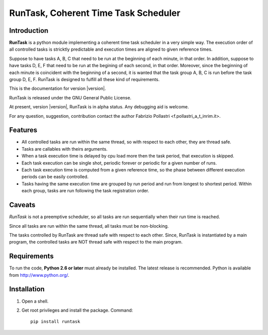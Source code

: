 
.. role:: red

.. raw:: html

    <style> .red {color: red; font-weight: bold} </style>



=====================================
RunTask, Coherent Time Task Scheduler
=====================================

Introduction
============

**RunTask** is a python module implementing a coherent time task scheduler
in a very simple way. The execution order of all controlled tasks is stricktly
predictable and execution times are aligned to given reference times.

Suppose to have tasks A, B, C that need to be run at the beginning of each
minute, in that order. In addition, suppose to have tasks D, E, F that need
to be run at the begining of each second, in that order. Moreover, since the
beginning of each minute is coincident with the beginning of a second, it is
wanted that the task group A, B, C is run before the task group D, E, F.
RunTask is designed to fulfill all these kind of requirements.

This is the documentation for version |version|.

RunTask is released under the GNU General Public License.

At present, version |version|, RunTask is in alpha status. Any debugging aid is
welcome.

For any question, suggestion, contribution contact the author Fabrizio Pollastri <f.pollastri_a_t_inrim.it>.

Features
========

* All controlled tasks are run within the same thread, so with respect to each
  other, they are thread safe.
* Tasks are callables with theirs arguments.
* When a task execution time is delayed by cpu load more then the task period,
  that execution is skipped.
* Each task execution can be single shot, periodic forever or periodic
  for a given number of runs.
* Each task execution time is computed from a given reference time, so 
  the phase between different execution periods can be easily controlled.
* Tasks having the same execution time are grouped by run period and
  run from longest to shortest period. Within each group, tasks are
  run following the task registration order.

Caveats
=======

*RunTask* is not a preemptive scheduler, so all tasks are run sequentially
when their run time is reached.
 
Since all tasks are run within the same thread, all tasks must be
non-blocking.

The tasks controlled by RunTask are thread safe with respect to each other.
Since, RunTask is instantiated by a main program, the controlled tasks
are NOT thread safe with respect to the main program.

Requirements
============

To run the code, **Python 2.6 or later** must
already be installed.  The latest release is recommended.  Python is
available from http://www.python.org/.


Installation
============

1. Open a shell.

2. Get root privileges and install the package. Command::

    pip install runtask

